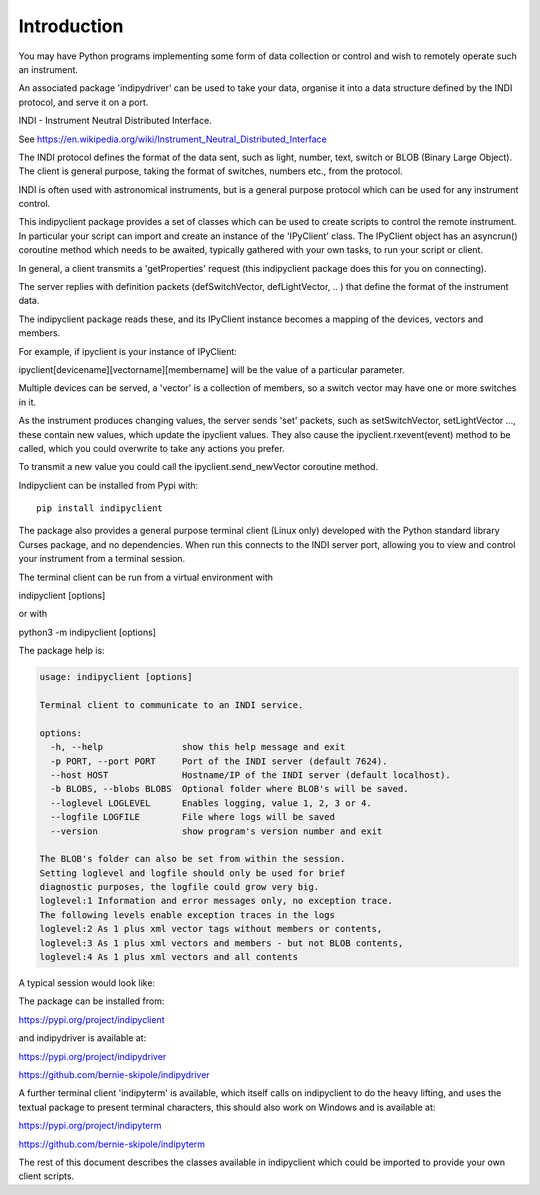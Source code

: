 Introduction
============

You may have Python programs implementing some form of data collection or control and wish to remotely operate such an instrument.

An associated package 'indipydriver' can be used to take your data, organise it into a data structure defined by the INDI protocol, and serve it on a port.

INDI - Instrument Neutral Distributed Interface.

See https://en.wikipedia.org/wiki/Instrument_Neutral_Distributed_Interface

The INDI protocol defines the format of the data sent, such as light, number, text, switch or BLOB (Binary Large Object). The client is general purpose, taking the format of switches, numbers etc., from the protocol.

INDI is often used with astronomical instruments, but is a general purpose protocol which can be used for any instrument control.

This indipyclient package provides a set of classes which can be used to create scripts to control the remote instrument. In particular your script can import and create an instance of the 'IPyClient' class. The IPyClient object has an asyncrun() coroutine method which needs to be awaited, typically gathered with your own tasks, to run your script or client.

In general, a client transmits a 'getProperties' request (this indipyclient package does this for you on connecting).

The server replies with definition packets (defSwitchVector, defLightVector, .. ) that define the format of the instrument data.

The indipyclient package reads these, and its IPyClient instance becomes a mapping of the devices, vectors and members.

For example, if ipyclient is your instance of IPyClient:

ipyclient[devicename][vectorname][membername] will be the value of a particular parameter.

Multiple devices can be served, a 'vector' is a collection of members, so a switch vector may have one or more switches in it.

As the instrument produces changing values, the server sends 'set' packets, such as setSwitchVector, setLightVector ..., these contain new values, which update the ipyclient values. They also cause the ipyclient.rxevent(event) method to be called, which you could overwrite to take any actions you prefer.

To transmit a new value you could call the ipyclient.send_newVector coroutine method.

Indipyclient can be installed from Pypi with::

    pip install indipyclient

The package also provides a general purpose terminal client (Linux only) developed with the Python standard library Curses package, and no dependencies. When run this connects to the INDI server port, allowing you to view and control your instrument from a terminal session.

The terminal client can be run from a virtual environment with

indipyclient [options]

or with

python3 -m indipyclient [options]

The package help is:

.. code-block:: text

    usage: indipyclient [options]

    Terminal client to communicate to an INDI service.

    options:
      -h, --help               show this help message and exit
      -p PORT, --port PORT     Port of the INDI server (default 7624).
      --host HOST              Hostname/IP of the INDI server (default localhost).
      -b BLOBS, --blobs BLOBS  Optional folder where BLOB's will be saved.
      --loglevel LOGLEVEL      Enables logging, value 1, 2, 3 or 4.
      --logfile LOGFILE        File where logs will be saved
      --version                show program's version number and exit

    The BLOB's folder can also be set from within the session.
    Setting loglevel and logfile should only be used for brief
    diagnostic purposes, the logfile could grow very big.
    loglevel:1 Information and error messages only, no exception trace.
    The following levels enable exception traces in the logs
    loglevel:2 As 1 plus xml vector tags without members or contents,
    loglevel:3 As 1 plus xml vectors and members - but not BLOB contents,
    loglevel:4 As 1 plus xml vectors and all contents


A typical session would look like:

.. image:: ./image.png


The package can be installed from:

https://pypi.org/project/indipyclient

and indipydriver is available at:

https://pypi.org/project/indipydriver

https://github.com/bernie-skipole/indipydriver

A further terminal client 'indipyterm' is available, which itself calls on indipyclient to do the heavy lifting, and uses the textual package to present terminal characters, this should also work on Windows and is available at:

https://pypi.org/project/indipyterm

https://github.com/bernie-skipole/indipyterm

The rest of this document describes the classes available in indipyclient which could be imported to provide your own client scripts.
